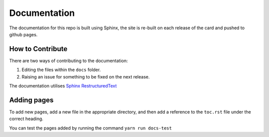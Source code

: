 #############
Documentation
#############

The documentation for this repo is built using Sphinx, the site is re-built
on each release of the card and pushed to github pages.

*****************
How to Contribute
*****************

There are two ways of contributing to the documentation:

#. Editing the files within the ``docs`` folder.
#. Raising an issue for something to be fixed on the next release.

The documentation utilises `Sphinx RestructuredText <https://www.sphinx-doc.org/en/master/usage/restructuredtext/>`_

************
Adding pages
************

To add new pages, add a new file in the appropriate directory, and then add a reference
to the ``toc.rst`` file under the correct heading.

You can test the pages added by running the command ``yarn run docs-test``
